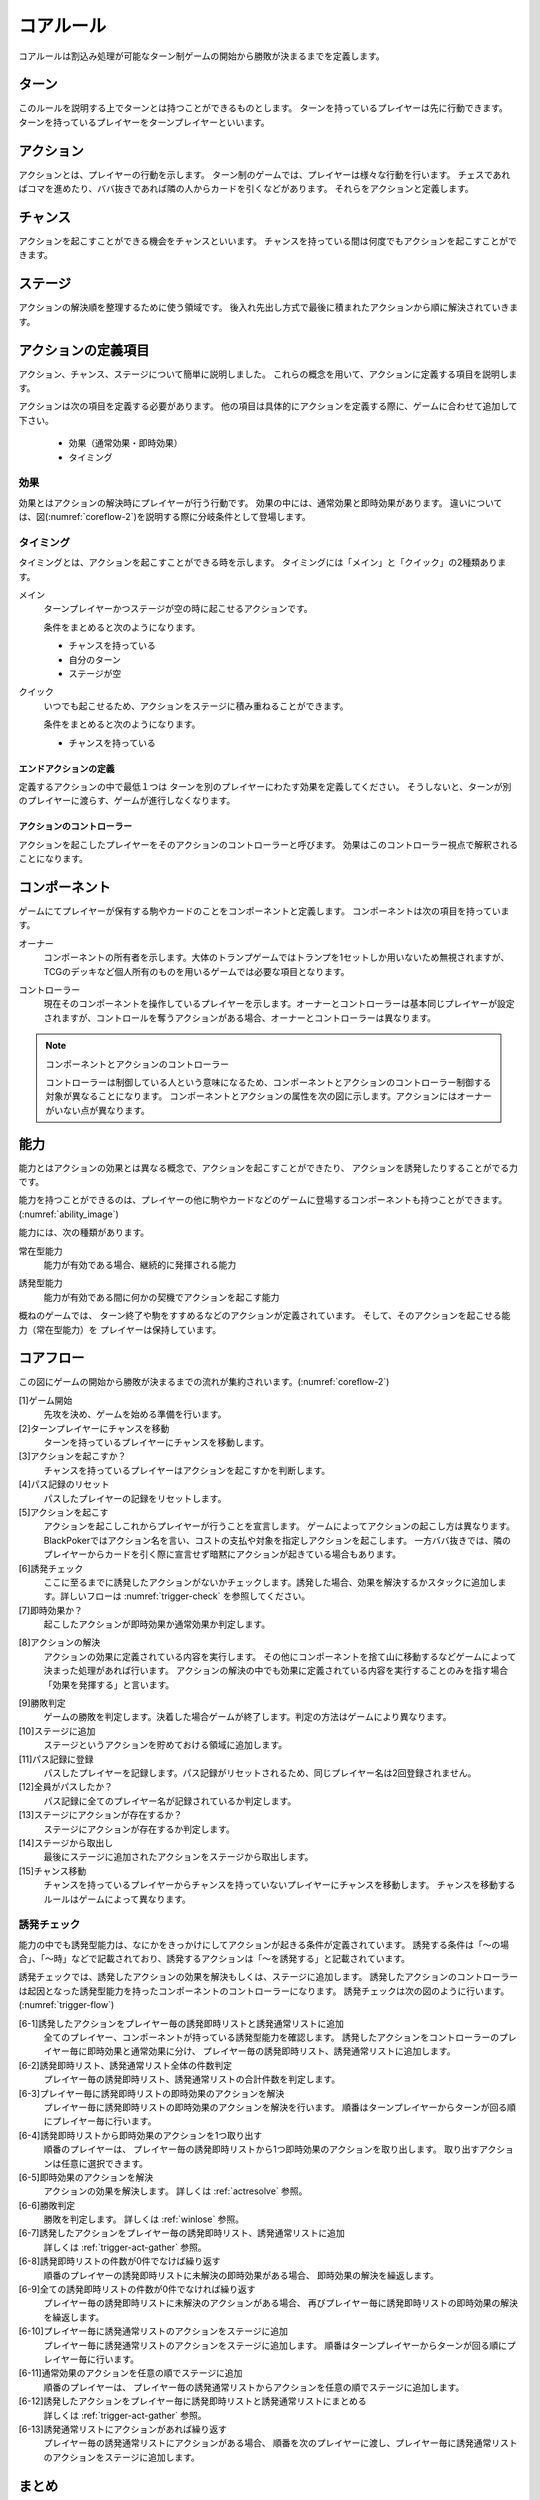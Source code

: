 .. _core.rst:

==============================
コアルール
==============================

コアルールは割込み処理が可能なターン制ゲームの開始から勝敗が決まるまでを定義します。

.. index::
    single: ターン

ターン
==============================
このルールを説明する上でターンとは持つことができるものとします。
ターンを持っているプレイヤーは先に行動できます。
ターンを持っているプレイヤーをターンプレイヤーといいます。

.. index::
    single: アクション(コア)

アクション
==============================
アクションとは、プレイヤーの行動を示します。
ターン制のゲームでは、プレイヤーは様々な行動を行います。
チェスであればコマを進めたり、ババ抜きであれば隣の人からカードを引くなどがあります。
それらをアクションと定義します。

.. index::
    single: チャンス

チャンス
==============================
アクションを起こすことができる機会をチャンスといいます。
チャンスを持っている間は何度でもアクションを起こすことができます。

.. index::
    single: ステージ

ステージ
==============================
アクションの解決順を整理するために使う領域です。
後入れ先出し方式で最後に積まれたアクションから順に解決されていきます。


アクションの定義項目
==============================
アクション、チャンス、ステージについて簡単に説明しました。
これらの概念を用いて、アクションに定義する項目を説明します。

アクションは次の項目を定義する必要があります。
他の項目は具体的にアクションを定義する際に、ゲームに合わせて追加して下さい。

 * 効果（通常効果・即時効果）
 * タイミング

.. index::
    double: つ|通常効果(コア);そ|即時効果(コア)

効果
------------------------------
効果とはアクションの解決時にプレイヤーが行う行動です。
効果の中には、通常効果と即時効果があります。
違いについては、図(:numref:`coreflow-2`)を説明する際に分岐条件として登場します。


.. index::
    single: タイミング(コア)

.. _timing:

タイミング
------------------------------
タイミングとは、アクションを起こすことができる時を示します。
タイミングには「メイン」と「クイック」の2種類あります。

.. index::
    single: メイン

メイン
    ターンプレイヤーかつステージが空の時に起こせるアクションです。

    条件をまとめると次のようになります。

    * チャンスを持っている
    * 自分のターン
    * ステージが空

.. index::
    single: クイック

クイック
    いつでも起こせるため、アクションをステージに積み重ねることができます。

    条件をまとめると次のようになります。

    * チャンスを持っている

------------------------------
エンドアクションの定義
------------------------------
定義するアクションの中で最低１つは
ターンを別のプレイヤーにわたす効果を定義してください。
そうしないと、ターンが別のプレイヤーに渡らす、ゲームが進行しなくなります。

------------------------------
アクションのコントローラー
------------------------------
アクションを起こしたプレイヤーをそのアクションのコントローラーと呼びます。
効果はこのコントローラー視点で解釈されることになります。


.. index::
    single: コンポーネント

.. _component:

コンポーネント
==============================
ゲームにてプレイヤーが保有する駒やカードのことをコンポーネントと定義します。
コンポーネントは次の項目を持っています。

.. index::
    single: オーナー

オーナー
    コンポーネントの所有者を示します。大体のトランプゲームではトランプを1セットしか用いないため無視されますが、TCGのデッキなど個人所有のものを用いるゲームでは必要な項目となります。

.. index::
    single: コントローラー

コントローラー
    現在そのコンポーネントを操作しているプレイヤーを示します。オーナーとコントローラーは基本同じプレイヤーが設定されますが、コントロールを奪うアクションがある場合、オーナーとコントローラーは異なります。

.. note:: コンポーネントとアクションのコントローラー

    コントローラーは制御している人という意味になるため、コンポーネントとアクションのコントローラー制御する対象が異なることになります。
    コンポーネントとアクションの属性を次の図に示します。アクションにはオーナーがいない点が異なります。

.. uml:: 
    :caption: コンポーネントとアクションの属性
    :scale: 50%

    hide methods
    hide circle

    class コンポーネント {
    オーナー
    コントローラー
    }

    class アクション {
    コントローラー
    }


.. index::
    single: の|能力(コア)

能力
==============================
.. ターン制ゲームの中には、プレイヤーごとに起こせるアクションが異なる場合があります。

.. コアルールではそのプレイヤーごとに起こせるアクションの違いを能力によって定義します。

.. 例えば、

.. そのアクションを起こせる能力を持っているとします。

能力とはアクションの効果とは異なる概念で、アクションを起こすことができたり、 アクションを誘発したりすることがでる力です。

能力を持つことができるのは、プレイヤーの他に駒やカードなどのゲームに登場するコンポーネントも持つことができます。
(:numref:`ability_image`)

.. _ability_image:
.. uml:: ability.puml
    :caption: 能力のイメージ
    :scale: 50%


能力には、次の種類があります。

.. index::
    single: じ|常在型能力

常在型能力
    能力が有効である場合、継続的に発揮される能力

.. index::
    single: ゆ|誘発型能力

誘発型能力
    能力が有効である間に何かの契機でアクションを起こす能力

概ねのゲームでは、
ターン終了や駒をすすめるなどのアクションが定義されています。
そして、そのアクションを起こせる能力（常在型能力）を
プレイヤーは保持しています。

.. index::
    single: コアフロー

.. _coreflowsec:

コアフロー
==============================
この図にゲームの開始から勝敗が決まるまでの流れが集約されいます。(:numref:`coreflow-2`)

.. _coreflow-2:

.. uml:: coreflow.puml
    :caption: コアフロー
    :scale: 50%


.. _core_gamestart:

[1]ゲーム開始
    先攻を決め、ゲームを始める準備を行います。


[2]ターンプレイヤーにチャンスを移動
    ターンを持っているプレイヤーにチャンスを移動します。


[3]アクションを起こすか？
    チャンスを持っているプレイヤーはアクションを起こすかを判断します。


[4]パス記録のリセット
    パスしたプレイヤーの記録をリセットします。


[5]アクションを起こす
    アクションを起こしこれからプレイヤーが行うことを宣言します。
    ゲームによってアクションの起こし方は異なります。BlackPokerではアクション名を言い、コストの支払や対象を指定しアクションを起こします。
    一方ババ抜きでは、隣のプレイヤーからカードを引く際に宣言せず暗黙にアクションが起きている場合もあります。


[6]誘発チェック
    ここに至るまでに誘発したアクションがないかチェックします。誘発した場合、効果を解決するかスタックに追加します。詳しいフローは :numref:`trigger-check` を参照してください。


[7]即時効果か？
    起こしたアクションが即時効果か通常効果か判定します。


.. _actresolve:

[8]アクションの解決
    アクションの効果に定義されている内容を実行します。
    その他にコンポーネントを捨て山に移動するなどゲームによって決まった処理があれば行います。
    アクションの解決の中でも効果に定義されている内容を実行することのみを指す場合「効果を発揮する」と言います。

.. _winlose:

[9]勝敗判定
    ゲームの勝敗を判定します。決着した場合ゲームが終了します。判定の方法はゲームにより異なります。


[10]ステージに追加
    ステージというアクションを貯めておける領域に追加します。


[11]パス記録に登録
    パスしたプレイヤーを記録します。パス記録がリセットされるため、同じプレイヤー名は2回登録されません。


[12]全員がパスしたか？
    パス記録に全てのプレイヤー名が記録されているか判定します。


[13]ステージにアクションが存在するか？
    ステージにアクションが存在するか判定します。


[14]ステージから取出し
    最後にステージに追加されたアクションをステージから取出します。


[15]チャンス移動
    チャンスを持っているプレイヤーからチャンスを持っていないプレイヤーにチャンスを移動します。
    チャンスを移動するルールはゲームによって異なります。


.. _trigger-check:

誘発チェック
------------------------------

能力の中でも誘発型能力は、なにかをきっかけにしてアクションが起きる条件が定義されています。
誘発する条件は「〜の場合」、「〜時」などで記載されており、誘発するアクションは「〜を誘発する」と記載されています。

誘発チェックでは、誘発したアクションの効果を解決もしくは、ステージに追加します。
誘発したアクションのコントローラーは起因となった誘発型能力を持ったコンポーネントのコントローラーになります。
誘発チェックは次の図のように行います。(:numref:`trigger-flow`)


.. _trigger-flow:
.. uml:: triggerflow.puml
    :caption: 誘発チェック
    :scale: 50%

.. _trigger-act-gather:

[6-1]誘発したアクションをプレイヤー毎の誘発即時リストと誘発通常リストに追加
    全てのプレイヤー、コンポーネントが持っている誘発型能力を確認します。
    誘発したアクションをコントローラーのプレイヤー毎に即時効果と通常効果に分け、
    プレイヤー毎の誘発即時リスト、誘発通常リストに追加します。


[6-2]誘発即時リスト、誘発通常リスト全体の件数判定
    プレイヤー毎の誘発即時リスト、誘発通常リストの合計件数を判定します。


[6-3]プレイヤー毎に誘発即時リストの即時効果のアクションを解決
    プレイヤー毎に誘発即時リストの即時効果のアクションを解決を行います。
    順番はターンプレイヤーからターンが回る順にプレイヤー毎に行います。


[6-4]誘発即時リストから即時効果のアクションを1つ取り出す
    順番のプレイヤーは、 プレイヤー毎の誘発即時リストから1つ即時効果のアクションを取り出します。
    取り出すアクションは任意に選択できます。


[6-5]即時効果のアクションを解決
    アクションの効果を解決します。
    詳しくは :ref:`actresolve` 参照。


[6-6]勝敗判定
    勝敗を判定します。
    詳しくは :ref:`winlose` 参照。


[6-7]誘発したアクションをプレイヤー毎の誘発即時リスト、誘発通常リストに追加
    詳しくは :ref:`trigger-act-gather` 参照。


[6-8]誘発即時リストの件数が0件でなけば繰り返す
    順番のプレイヤーの誘発即時リストに未解決の即時効果がある場合、
    即時効果の解決を繰返します。


[6-9]全ての誘発即時リストの件数が0件でなければ繰り返す
    プレイヤー毎の誘発即時リストに未解決のアクションがある場合、
    再びプレイヤー毎に誘発即時リストの即時効果の解決を繰返します。


[6-10]プレイヤー毎に誘発通常リストのアクションをステージに追加
    プレイヤー毎に誘発通常リストのアクションをステージに追加します。
    順番はターンプレイヤーからターンが回る順にプレイヤー毎に行います。


[6-11]通常効果のアクションを任意の順でステージに追加
    順番のプレイヤーは、 プレイヤー毎の誘発通常リストからアクションを任意の順でステージに追加します。

[6-12]誘発したアクションをプレイヤー毎に誘発即時リストと誘発通常リストにまとめる
    詳しくは :ref:`trigger-act-gather` 参照。


[6-13]誘発通常リストにアクションがあれば繰り返す
    プレイヤー毎の誘発通常リストにアクションがある場合、
    順番を次のプレイヤーに渡し、プレイヤー毎に誘発通常リストのアクションをステージに追加します。


まとめ
==============================

コアルールについて説明しました。
すでにあるターン制のゲームからアクションを洗い出し、能力を整理することで割込処理を可能としゲームの新しい遊び方が見つけられます。
また、新しく作成するゲームに関してもコアルールを意識して作成することで、ルール追加がしやすいゲームが考えやすいと思います。
